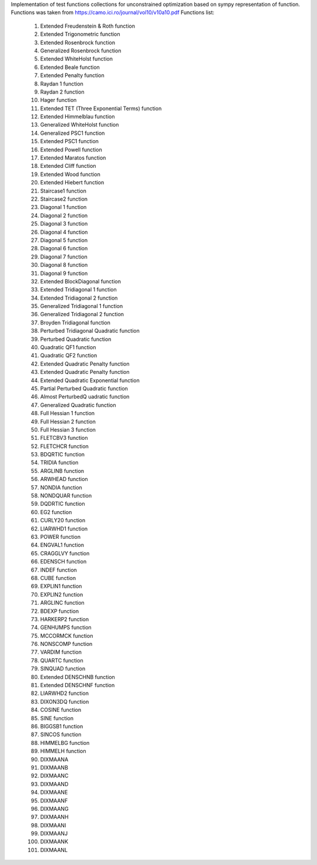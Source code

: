 Implementation of test functions collections for unconstrained optimization based on sympy representation of function.
Functions was taken from https://camo.ici.ro/journal/vol10/v10a10.pdf
Functions list:
    1. Extended Freudenstein & Roth function
    2. Extended Trigonometric function
    3. Extended Rosenbrock function
    4. Generalized Rosenbrock function
    5. Extended WhiteHolst function
    6. Extended Beale function
    7. Extended Penalty function
    8. Raydan 1 function
    9. Raydan 2 function
    10. Hager function
    11. Extended  TET (Three Exponential Terms) function
    12. Extended  Himmelblau function
    13. Generalized WhiteHolst function
    14. Generalized PSC1 function
    15. Extended  PSC1 function
    16. Extended  Powell function
    17. Extended  Maratos function
    18. Extended  Cliff function
    19. Extended Wood function
    20. Extended Hiebert function
    21. Staircase1 function
    22. Staircase2 function
    23. Diagonal 1 function
    24. Diagonal 2 function
    25. Diagonal 3 function
    26. Diagonal 4 function
    27. Diagonal 5 function
    28. Diagonal 6 function
    29. Diagonal 7 function
    30. Diagonal 8 function
    31. Diagonal 9 function
    32. Extended BlockDiagonal  function
    33. Extended Tridiagonal 1 function
    34. Extended Tridiagonal 2 function
    35. Generalized Tridiagonal 1 function
    36. Generalized Tridiagonal 2 function
    37. Broyden Tridiagonal  function
    38. Perturbed Tridiagonal Quadratic function
    39. Perturbed Quadratic function
    40. Quadratic QF1 function
    41. Quadratic QF2 function
    42. Extended Quadratic Penalty function
    43. Extended Quadratic Penalty function
    44. Extended Quadratic Exponential function
    45. Partial Perturbed Quadratic function
    46. Almost PerturbedQ uadratic function
    47. Generalized Quadratic function
    48. Full Hessian 1 function
    49. Full Hessian 2 function
    50. Full Hessian 3 function
    51. FLETCBV3 function
    52. FLETCHCR function
    53. BDQRTIC function
    54. TRIDIA function
    55. ARGLINB function
    56. ARWHEAD function
    57. NONDIA function
    58. NONDQUAR function
    59. DQDRTIC function
    60. EG2 function
    61. CURLY20 function
    62. LIARWHD1 function
    63. POWER function
    64. ENGVAL1 function
    65. CRAGGLVY function
    66. EDENSCH function
    67. INDEF function
    68. CUBE function
    69. EXPLIN1 function
    70. EXPLIN2 function
    71. ARGLINC function
    72. BDEXP function
    73. HARKERP2 function
    74. GENHUMPS function
    75. MCCORMCK function
    76. NONSCOMP function
    77. VARDIM function
    78. QUARTC function
    79. SINQUAD function
    80. Extended DENSCHNB function
    81. Extended DENSCHNF function
    82. LIARWHD2 function
    83. DIXON3DQ function
    84. COSINE function
    85. SINE function
    86. BIGGSB1 function
    87. SINCOS function
    88. HIMMELBG function
    89. HIMMELH function
    90. DIXMAANA
    91. DIXMAANB
    92. DIXMAANC
    93. DIXMAAND
    94. DIXMAANE
    95. DIXMAANF
    96. DIXMAANG
    97. DIXMAANH
    98. DIXMAANI
    99. DIXMAANJ
    100. DIXMAANK
    101. DIXMAANL



